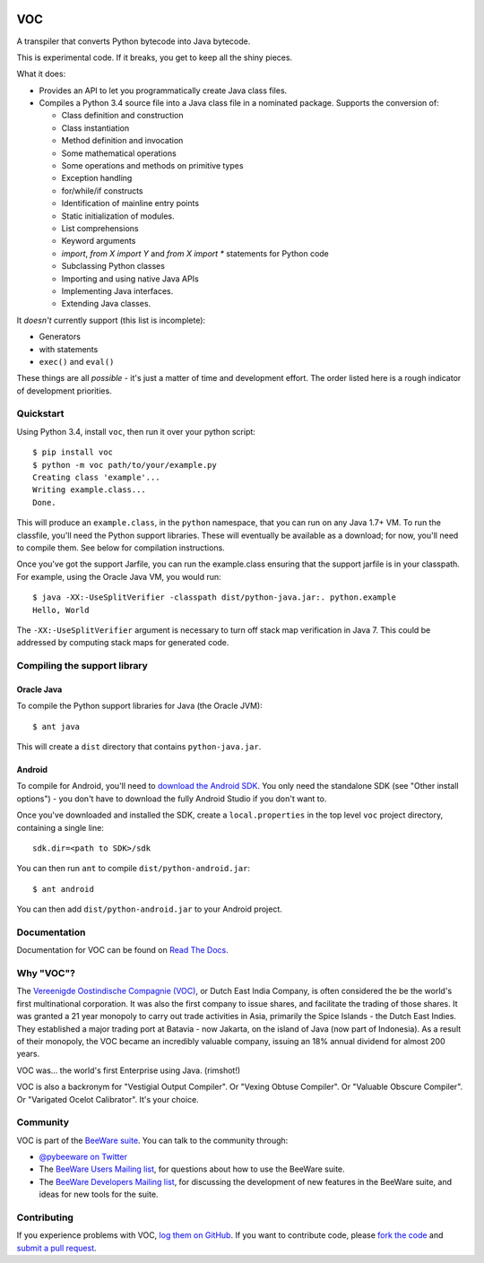 .. image:: http://pybee.org/voc/static/images/voc-72.png
    :target: https://pybee.org/voc

VOC
===

.. image:: https://travis-ci.org/pybee/voc.svg?branch=master
    :target: https://travis-ci.org/pybee/voc

A transpiler that converts Python bytecode into Java bytecode.

This is experimental code. If it breaks, you get to keep all the shiny pieces.

What it does:

* Provides an API to let you programmatically create Java class files.

* Compiles a Python 3.4 source file into a Java class file in a nominated
  package. Supports the conversion of:

  * Class definition and construction

  * Class instantiation

  * Method definition and invocation

  * Some mathematical operations

  * Some operations and methods on primitive types

  * Exception handling

  * for/while/if constructs

  * Identification of mainline entry points

  * Static initialization of modules.

  * List comprehensions

  * Keyword arguments

  * `import`, `from X import Y` and `from X import *` statements for Python code

  * Subclassing Python classes

  * Importing and using native Java APIs

  * Implementing Java interfaces.

  * Extending Java classes.

It *doesn't* currently support (this list is incomplete):

* Generators

* with statements

* ``exec()`` and ``eval()``

These things are all *possible* - it's just a matter of time
and development effort. The order listed here is a rough indicator of
development priorities.

Quickstart
----------

Using Python 3.4, install ``voc``, then run it over your python script::

    $ pip install voc
    $ python -m voc path/to/your/example.py
    Creating class 'example'...
    Writing example.class...
    Done.

This will produce an ``example.class``, in the ``python`` namespace, that you can
run on any Java 1.7+ VM. To run the classfile, you'll need the Python support
libraries. These will eventually be available as a download; for now, you'll
need to compile them. See below for compilation instructions.

Once you've got the support Jarfile, you can run the example.class ensuring that
the support jarfile is in your classpath. For example, using the Oracle Java VM,
you would run::

    $ java -XX:-UseSplitVerifier -classpath dist/python-java.jar:. python.example
    Hello, World

The ``-XX:-UseSplitVerifier`` argument is necessary to turn off stack map
verification in Java 7. This could be addressed by computing stack maps
for generated code.

Compiling the support library
-----------------------------

Oracle Java
~~~~~~~~~~~

To compile the Python support libraries for Java (the Oracle JVM)::

    $ ant java

This will create a ``dist`` directory that contains ``python-java.jar``.

Android
~~~~~~~

To compile for Android, you'll need to `download the Android SDK`_. You only
need the standalone SDK (see "Other install options") - you don't have to
download the fully Android Studio if you don't want to.

Once you've downloaded and installed the SDK, create a ``local.properties``
in the top level ``voc`` project directory, containing a single line::

    sdk.dir=<path to SDK>/sdk

You can then run ``ant`` to compile ``dist/python-android.jar``::

    $ ant android

You can then add ``dist/python-android.jar`` to your Android project.

.. _download the Android SDK: https://developer.android.com/sdk/index.html

Documentation
-------------

Documentation for VOC can be found on `Read The Docs`_.

Why "VOC"?
----------

The `Vereenigde Oostindische Compagnie (VOC)`_, or Dutch East India Company,
is often considered the be the world's first multinational corporation. It was
also the first company to issue shares, and facilitate the trading of those
shares. It was granted a 21 year monopoly to carry out trade activities in
Asia, primarily the Spice Islands - the Dutch East Indies. They established a
major trading port at Batavia - now Jakarta, on the island of Java (now part
of Indonesia). As a result of their monopoly, the VOC became an incredibly
valuable company, issuing an 18% annual dividend for almost 200 years.

VOC was... the world's first Enterprise using Java. (rimshot!)

VOC is also a backronym for "Vestigial Output Compiler". Or "Vexing Obtuse
Compiler". Or "Valuable Obscure Compiler". Or "Varigated Ocelot Calibrator".
It's your choice.

.. _Vereenigde Oostindische Compagnie (VOC): https://en.wikipedia.org/wiki/Dutch_East_India_Company

Community
---------

VOC is part of the `BeeWare suite`_. You can talk to the community through:

* `@pybeeware on Twitter`_

* The `BeeWare Users Mailing list`_, for questions about how to use the BeeWare suite.

* The `BeeWare Developers Mailing list`_, for discussing the development of new features in the BeeWare suite, and ideas for new tools for the suite.

Contributing
------------

If you experience problems with VOC, `log them on GitHub`_. If you
want to contribute code, please `fork the code`_ and `submit a pull request`_.

.. _BeeWare suite: http://pybee.org
.. _Read The Docs: http://voc.readthedocs.org
.. _@pybeeware on Twitter: https://twitter.com/pybeeware
.. _BeeWare Users Mailing list: https://groups.google.com/forum/#!forum/beeware-users
.. _BeeWare Developers Mailing list: https://groups.google.com/forum/#!forum/beeware-developers
.. _log them on Github: https://github.com/pybee/voc/issues
.. _fork the code: https://github.com/pybee/voc
.. _submit a pull request: https://github.com/pybee/voc/pulls

